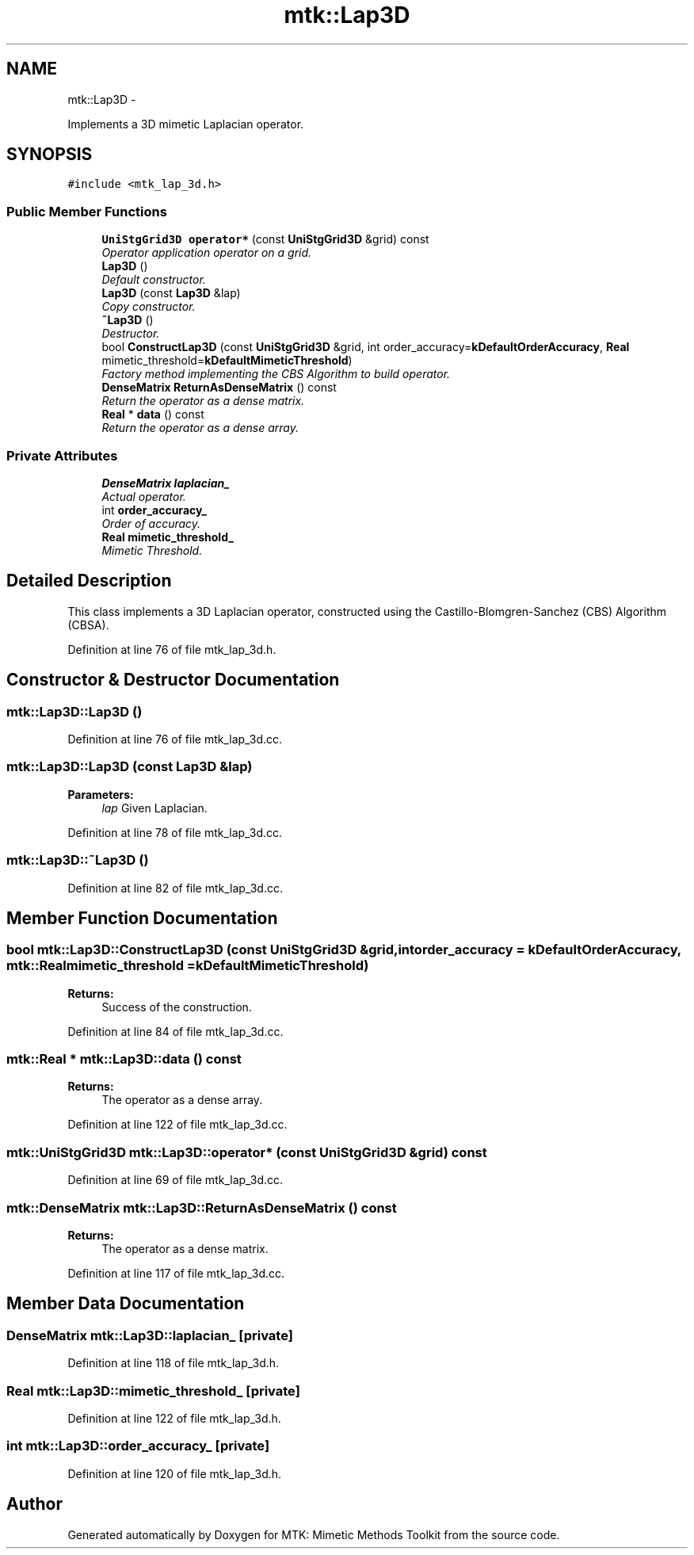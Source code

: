 .TH "mtk::Lap3D" 3 "Fri Mar 11 2016" "MTK: Mimetic Methods Toolkit" \" -*- nroff -*-
.ad l
.nh
.SH NAME
mtk::Lap3D \- 
.PP
Implements a 3D mimetic Laplacian operator\&.  

.SH SYNOPSIS
.br
.PP
.PP
\fC#include <mtk_lap_3d\&.h>\fP
.SS "Public Member Functions"

.in +1c
.ti -1c
.RI "\fBUniStgGrid3D\fP \fBoperator*\fP (const \fBUniStgGrid3D\fP &grid) const "
.br
.RI "\fIOperator application operator on a grid\&. \fP"
.ti -1c
.RI "\fBLap3D\fP ()"
.br
.RI "\fIDefault constructor\&. \fP"
.ti -1c
.RI "\fBLap3D\fP (const \fBLap3D\fP &lap)"
.br
.RI "\fICopy constructor\&. \fP"
.ti -1c
.RI "\fB~Lap3D\fP ()"
.br
.RI "\fIDestructor\&. \fP"
.ti -1c
.RI "bool \fBConstructLap3D\fP (const \fBUniStgGrid3D\fP &grid, int order_accuracy=\fBkDefaultOrderAccuracy\fP, \fBReal\fP mimetic_threshold=\fBkDefaultMimeticThreshold\fP)"
.br
.RI "\fIFactory method implementing the CBS Algorithm to build operator\&. \fP"
.ti -1c
.RI "\fBDenseMatrix\fP \fBReturnAsDenseMatrix\fP () const "
.br
.RI "\fIReturn the operator as a dense matrix\&. \fP"
.ti -1c
.RI "\fBReal\fP * \fBdata\fP () const "
.br
.RI "\fIReturn the operator as a dense array\&. \fP"
.in -1c
.SS "Private Attributes"

.in +1c
.ti -1c
.RI "\fBDenseMatrix\fP \fBlaplacian_\fP"
.br
.RI "\fIActual operator\&. \fP"
.ti -1c
.RI "int \fBorder_accuracy_\fP"
.br
.RI "\fIOrder of accuracy\&. \fP"
.ti -1c
.RI "\fBReal\fP \fBmimetic_threshold_\fP"
.br
.RI "\fIMimetic Threshold\&. \fP"
.in -1c
.SH "Detailed Description"
.PP 
This class implements a 3D Laplacian operator, constructed using the Castillo-Blomgren-Sanchez (CBS) Algorithm (CBSA)\&. 
.PP
Definition at line 76 of file mtk_lap_3d\&.h\&.
.SH "Constructor & Destructor Documentation"
.PP 
.SS "mtk::Lap3D::Lap3D ()"

.PP
Definition at line 76 of file mtk_lap_3d\&.cc\&.
.SS "mtk::Lap3D::Lap3D (const \fBLap3D\fP &lap)"

.PP
\fBParameters:\fP
.RS 4
\fIlap\fP Given Laplacian\&. 
.RE
.PP

.PP
Definition at line 78 of file mtk_lap_3d\&.cc\&.
.SS "mtk::Lap3D::~Lap3D ()"

.PP
Definition at line 82 of file mtk_lap_3d\&.cc\&.
.SH "Member Function Documentation"
.PP 
.SS "bool mtk::Lap3D::ConstructLap3D (const \fBUniStgGrid3D\fP &grid, intorder_accuracy = \fC\fBkDefaultOrderAccuracy\fP\fP, \fBmtk::Real\fPmimetic_threshold = \fC\fBkDefaultMimeticThreshold\fP\fP)"

.PP
\fBReturns:\fP
.RS 4
Success of the construction\&. 
.RE
.PP

.PP
Definition at line 84 of file mtk_lap_3d\&.cc\&.
.SS "\fBmtk::Real\fP * mtk::Lap3D::data () const"

.PP
\fBReturns:\fP
.RS 4
The operator as a dense array\&. 
.RE
.PP

.PP
Definition at line 122 of file mtk_lap_3d\&.cc\&.
.SS "\fBmtk::UniStgGrid3D\fP mtk::Lap3D::operator* (const \fBUniStgGrid3D\fP &grid) const"

.PP
Definition at line 69 of file mtk_lap_3d\&.cc\&.
.SS "\fBmtk::DenseMatrix\fP mtk::Lap3D::ReturnAsDenseMatrix () const"

.PP
\fBReturns:\fP
.RS 4
The operator as a dense matrix\&. 
.RE
.PP

.PP
Definition at line 117 of file mtk_lap_3d\&.cc\&.
.SH "Member Data Documentation"
.PP 
.SS "\fBDenseMatrix\fP mtk::Lap3D::laplacian_\fC [private]\fP"

.PP
Definition at line 118 of file mtk_lap_3d\&.h\&.
.SS "\fBReal\fP mtk::Lap3D::mimetic_threshold_\fC [private]\fP"

.PP
Definition at line 122 of file mtk_lap_3d\&.h\&.
.SS "int mtk::Lap3D::order_accuracy_\fC [private]\fP"

.PP
Definition at line 120 of file mtk_lap_3d\&.h\&.

.SH "Author"
.PP 
Generated automatically by Doxygen for MTK: Mimetic Methods Toolkit from the source code\&.
